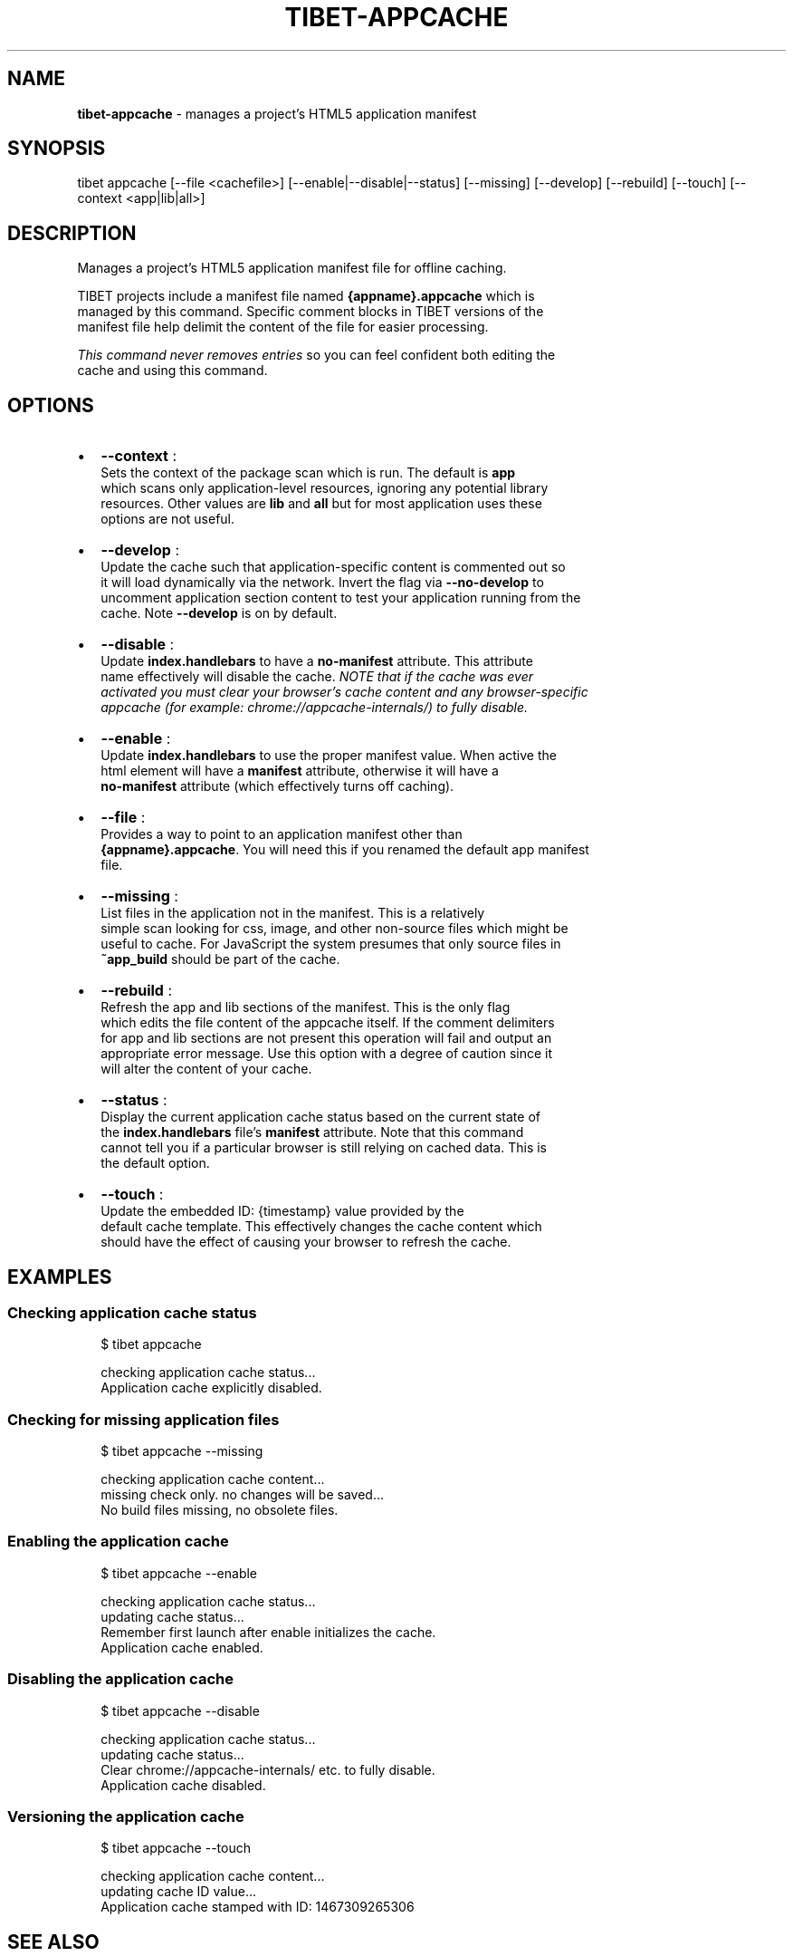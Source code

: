 .TH "TIBET\-APPCACHE" "1" "June 2016" "" ""
.SH "NAME"
\fBtibet-appcache\fR \- manages a project's HTML5 application manifest
.SH SYNOPSIS
.P
tibet appcache [\-\-file <cachefile>] [\-\-enable|\-\-disable|\-\-status] [\-\-missing] [\-\-develop] [\-\-rebuild] [\-\-touch] [\-\-context <app|lib|all>]
.SH DESCRIPTION
.P
Manages a project's HTML5 application manifest file for offline caching\.
.P
TIBET projects include a manifest file named \fB{appname}\.appcache\fP which is
.br
managed by this command\. Specific comment blocks in TIBET versions of the
.br
manifest file help delimit the content of the file for easier processing\.
.P
\fIThis command never removes entries\fR so you can feel confident both editing the
.br
cache and using this command\.
.SH OPTIONS
.RS 0
.IP \(bu 2
\fB\-\-context\fP :
.br
Sets the context of the package scan which is run\. The default is \fBapp\fP
.br
which scans only application\-level resources, ignoring any potential library
.br
resources\. Other values are \fBlib\fP and \fBall\fP but for most application uses these
.br
options are not useful\.
.IP \(bu 2
\fB\-\-develop\fP :
.br
Update the cache such that application\-specific content is commented out so
.br
it will load dynamically via the network\. Invert the flag via \fB\-\-no\-develop\fP to
.br
uncomment application section content to test your application running from the
.br
cache\. Note \fB\-\-develop\fP is on by default\.
.IP \(bu 2
\fB\-\-disable\fP :
.br
Update \fBindex\.handlebars\fP to have a \fBno\-manifest\fP attribute\. This attribute
.br
name effectively will disable the cache\. \fINOTE that if the cache was ever
.br
activated you must clear your browser's cache content and any browser\-specific
.br
appcache (for example: chrome://appcache\-internals/) to fully disable\.\fR
.IP \(bu 2
\fB\-\-enable\fP :
.br
Update \fBindex\.handlebars\fP to use the proper manifest value\. When active the
.br
html element will have a \fBmanifest\fP attribute, otherwise it will have a
.br
\fBno\-manifest\fP attribute (which effectively turns off caching)\.
.IP \(bu 2
\fB\-\-file\fP :
.br
Provides a way to point to an application manifest other than
.br
\fB{appname}\.appcache\fP\|\. You will need this if you renamed the default app manifest
.br
file\.
.IP \(bu 2
\fB\-\-missing\fP :
.br
List files in the application not in the manifest\. This is a relatively
.br
simple scan looking for css, image, and other non\-source files which might be
.br
useful to cache\. For JavaScript the system presumes that only source files in
.br
\fB~app_build\fP should be part of the cache\.
.IP \(bu 2
\fB\-\-rebuild\fP :
.br
Refresh the app and lib sections of the manifest\. This is the only flag
.br
which edits the file content of the appcache itself\. If the comment delimiters
.br
for app and lib sections are not present this operation will fail and output an
.br
appropriate error message\. Use this option with a degree of caution since it
.br
will alter the content of your cache\.
.IP \(bu 2
\fB\-\-status\fP :
.br
Display the current application cache status based on the current state of
.br
the \fBindex\.handlebars\fP file's \fBmanifest\fP attribute\. Note that this command
.br
cannot tell you if a particular browser is still relying on cached data\. This is
.br
the default option\.
.IP \(bu 2
\fB\-\-touch\fP :
.br
Update the embedded ID: {timestamp} value provided by the
.br
default cache template\. This effectively changes the cache content which
.br
should have the effect of causing your browser to refresh the cache\.

.RE
.SH EXAMPLES
.SS Checking application cache status
.P
.RS 2
.nf
$ tibet appcache

checking application cache status\.\.\.
Application cache explicitly disabled\.
.fi
.RE
.SS Checking for missing application files
.P
.RS 2
.nf
$ tibet appcache \-\-missing

checking application cache content\.\.\.
missing check only\. no changes will be saved\.\.\.
No build files missing, no obsolete files\.
.fi
.RE
.SS Enabling the application cache
.P
.RS 2
.nf
$ tibet appcache \-\-enable

checking application cache status\.\.\.
updating cache status\.\.\.
Remember first launch after enable initializes the cache\.
Application cache enabled\.
.fi
.RE
.SS Disabling the application cache
.P
.RS 2
.nf
$ tibet appcache \-\-disable

checking application cache status\.\.\.
updating cache status\.\.\.
Clear chrome://appcache\-internals/ etc\. to fully disable\.
Application cache disabled\.
.fi
.RE
.SS Versioning the application cache
.P
.RS 2
.nf
$ tibet appcache \-\-touch

checking application cache content\.\.\.
updating cache ID value\.\.\.
Application cache stamped with ID: 1467309265306
.fi
.RE
.SH SEE ALSO
.RS 0
.IP \(bu 2
package(1)
.IP \(bu 2
resources(1)

.RE

